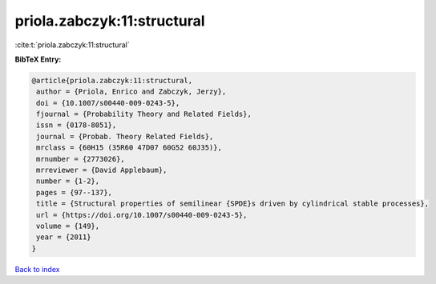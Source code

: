 priola.zabczyk:11:structural
============================

:cite:t:`priola.zabczyk:11:structural`

**BibTeX Entry:**

.. code-block:: bibtex

   @article{priola.zabczyk:11:structural,
    author = {Priola, Enrico and Zabczyk, Jerzy},
    doi = {10.1007/s00440-009-0243-5},
    fjournal = {Probability Theory and Related Fields},
    issn = {0178-8051},
    journal = {Probab. Theory Related Fields},
    mrclass = {60H15 (35R60 47D07 60G52 60J35)},
    mrnumber = {2773026},
    mrreviewer = {David Applebaum},
    number = {1-2},
    pages = {97--137},
    title = {Structural properties of semilinear {SPDE}s driven by cylindrical stable processes},
    url = {https://doi.org/10.1007/s00440-009-0243-5},
    volume = {149},
    year = {2011}
   }

`Back to index <../By-Cite-Keys.rst>`_
